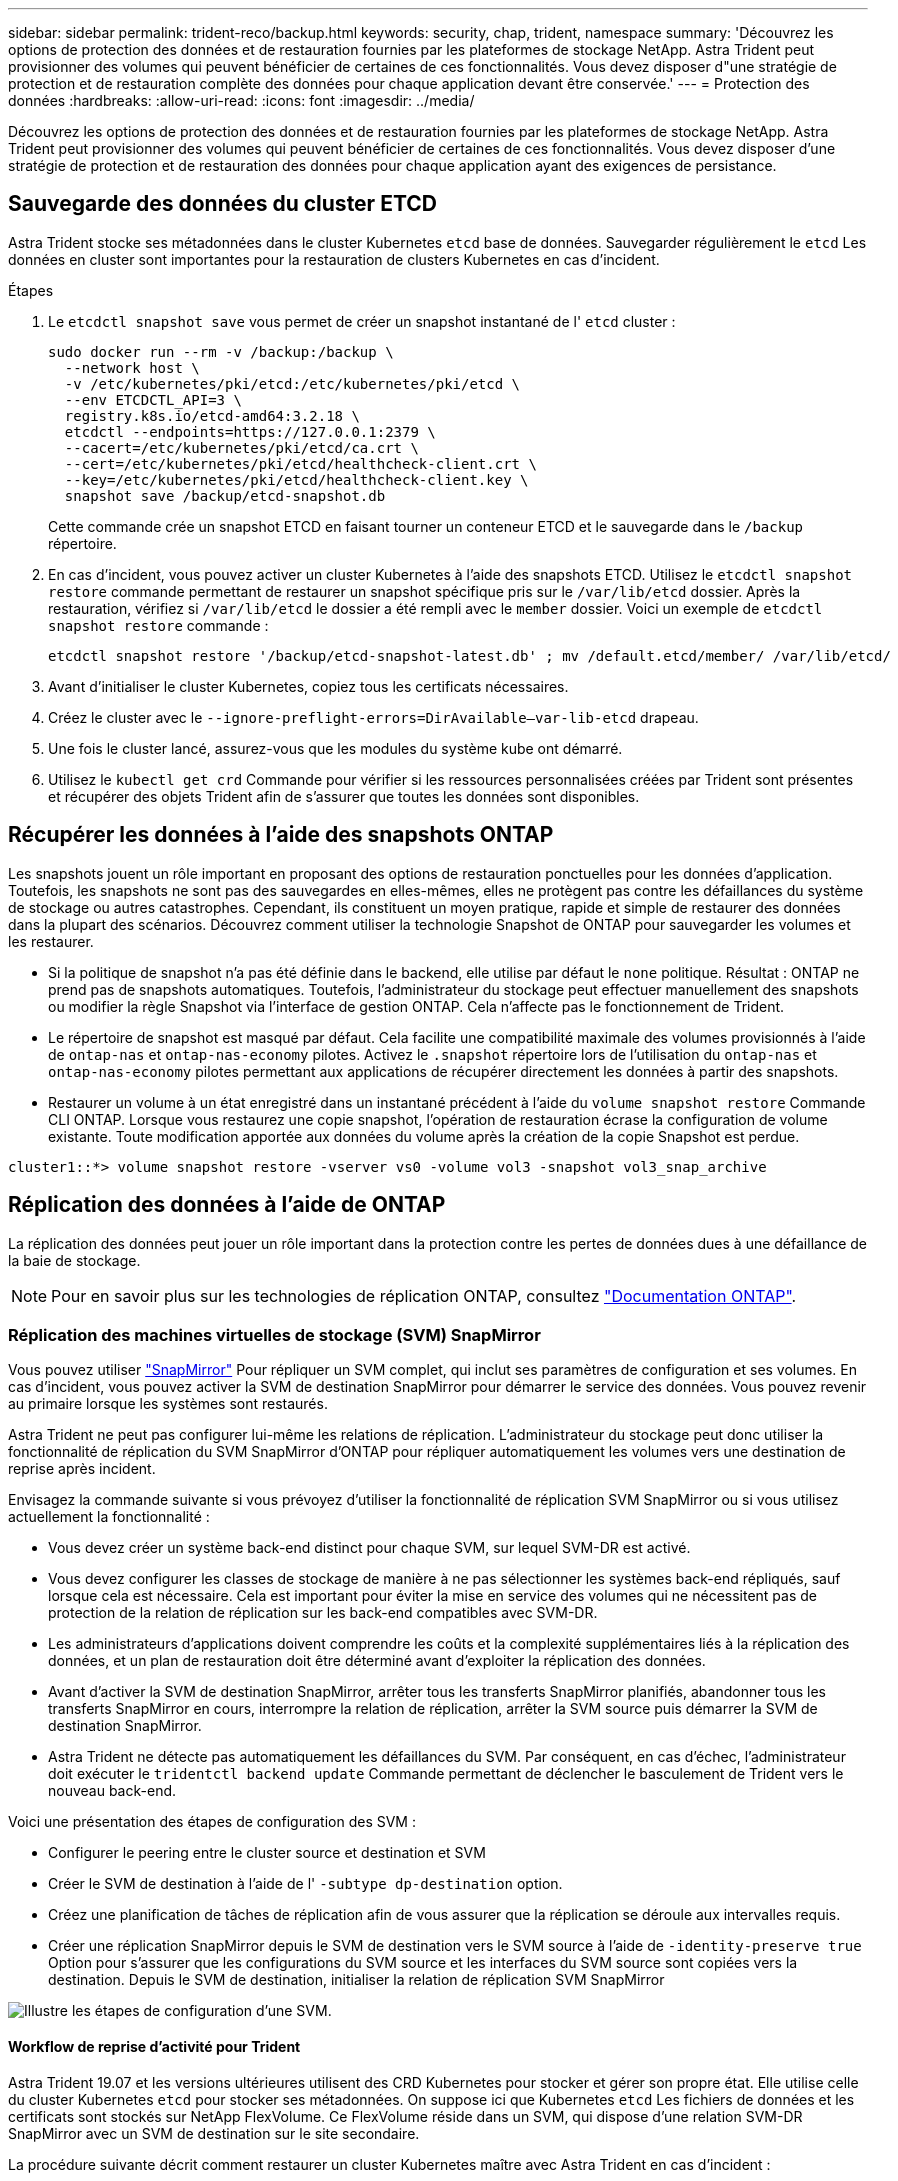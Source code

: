 ---
sidebar: sidebar 
permalink: trident-reco/backup.html 
keywords: security, chap, trident, namespace 
summary: 'Découvrez les options de protection des données et de restauration fournies par les plateformes de stockage NetApp. Astra Trident peut provisionner des volumes qui peuvent bénéficier de certaines de ces fonctionnalités. Vous devez disposer d"une stratégie de protection et de restauration complète des données pour chaque application devant être conservée.' 
---
= Protection des données
:hardbreaks:
:allow-uri-read: 
:icons: font
:imagesdir: ../media/


[role="lead"]
Découvrez les options de protection des données et de restauration fournies par les plateformes de stockage NetApp. Astra Trident peut provisionner des volumes qui peuvent bénéficier de certaines de ces fonctionnalités. Vous devez disposer d'une stratégie de protection et de restauration des données pour chaque application ayant des exigences de persistance.



== Sauvegarde des données du cluster ETCD

Astra Trident stocke ses métadonnées dans le cluster Kubernetes `etcd` base de données. Sauvegarder régulièrement le `etcd` Les données en cluster sont importantes pour la restauration de clusters Kubernetes en cas d'incident.

.Étapes
. Le `etcdctl snapshot save` vous permet de créer un snapshot instantané de l' `etcd` cluster :
+
[listing]
----
sudo docker run --rm -v /backup:/backup \
  --network host \
  -v /etc/kubernetes/pki/etcd:/etc/kubernetes/pki/etcd \
  --env ETCDCTL_API=3 \
  registry.k8s.io/etcd-amd64:3.2.18 \
  etcdctl --endpoints=https://127.0.0.1:2379 \
  --cacert=/etc/kubernetes/pki/etcd/ca.crt \
  --cert=/etc/kubernetes/pki/etcd/healthcheck-client.crt \
  --key=/etc/kubernetes/pki/etcd/healthcheck-client.key \
  snapshot save /backup/etcd-snapshot.db
----
+
Cette commande crée un snapshot ETCD en faisant tourner un conteneur ETCD et le sauvegarde dans le `/backup` répertoire.

. En cas d'incident, vous pouvez activer un cluster Kubernetes à l'aide des snapshots ETCD. Utilisez le `etcdctl snapshot restore` commande permettant de restaurer un snapshot spécifique pris sur le `/var/lib/etcd` dossier. Après la restauration, vérifiez si `/var/lib/etcd` le dossier a été rempli avec le `member` dossier. Voici un exemple de `etcdctl snapshot restore` commande :
+
[listing]
----
etcdctl snapshot restore '/backup/etcd-snapshot-latest.db' ; mv /default.etcd/member/ /var/lib/etcd/
----
. Avant d'initialiser le cluster Kubernetes, copiez tous les certificats nécessaires.
. Créez le cluster avec le ``--ignore-preflight-errors=DirAvailable--var-lib-etcd`` drapeau.
. Une fois le cluster lancé, assurez-vous que les modules du système kube ont démarré.
. Utilisez le `kubectl get crd` Commande pour vérifier si les ressources personnalisées créées par Trident sont présentes et récupérer des objets Trident afin de s'assurer que toutes les données sont disponibles.




== Récupérer les données à l'aide des snapshots ONTAP

Les snapshots jouent un rôle important en proposant des options de restauration ponctuelles pour les données d'application. Toutefois, les snapshots ne sont pas des sauvegardes en elles-mêmes, elles ne protègent pas contre les défaillances du système de stockage ou autres catastrophes. Cependant, ils constituent un moyen pratique, rapide et simple de restaurer des données dans la plupart des scénarios. Découvrez comment utiliser la technologie Snapshot de ONTAP pour sauvegarder les volumes et les restaurer.

* Si la politique de snapshot n'a pas été définie dans le backend, elle utilise par défaut le `none` politique. Résultat : ONTAP ne prend pas de snapshots automatiques. Toutefois, l'administrateur du stockage peut effectuer manuellement des snapshots ou modifier la règle Snapshot via l'interface de gestion ONTAP. Cela n'affecte pas le fonctionnement de Trident.
* Le répertoire de snapshot est masqué par défaut. Cela facilite une compatibilité maximale des volumes provisionnés à l'aide de `ontap-nas` et `ontap-nas-economy` pilotes. Activez le `.snapshot` répertoire lors de l'utilisation du `ontap-nas` et `ontap-nas-economy` pilotes permettant aux applications de récupérer directement les données à partir des snapshots.
* Restaurer un volume à un état enregistré dans un instantané précédent à l'aide du `volume snapshot restore` Commande CLI ONTAP. Lorsque vous restaurez une copie snapshot, l'opération de restauration écrase la configuration de volume existante. Toute modification apportée aux données du volume après la création de la copie Snapshot est perdue.


[listing]
----
cluster1::*> volume snapshot restore -vserver vs0 -volume vol3 -snapshot vol3_snap_archive
----


== Réplication des données à l'aide de ONTAP

La réplication des données peut jouer un rôle important dans la protection contre les pertes de données dues à une défaillance de la baie de stockage.


NOTE: Pour en savoir plus sur les technologies de réplication ONTAP, consultez https://docs.netapp.com/ontap-9/topic/com.netapp.doc.dot-cm-concepts/GUID-A9A2F347-3E05-4F80-9E9C-CEF8F0A2F8E1.html["Documentation ONTAP"^].



=== Réplication des machines virtuelles de stockage (SVM) SnapMirror

Vous pouvez utiliser https://docs.netapp.com/ontap-9/topic/com.netapp.doc.dot-cm-concepts/GUID-8B187484-883D-4BB4-A1BC-35AC278BF4DC.html["SnapMirror"^] Pour répliquer un SVM complet, qui inclut ses paramètres de configuration et ses volumes. En cas d'incident, vous pouvez activer la SVM de destination SnapMirror pour démarrer le service des données. Vous pouvez revenir au primaire lorsque les systèmes sont restaurés.

Astra Trident ne peut pas configurer lui-même les relations de réplication. L'administrateur du stockage peut donc utiliser la fonctionnalité de réplication du SVM SnapMirror d'ONTAP pour répliquer automatiquement les volumes vers une destination de reprise après incident.

Envisagez la commande suivante si vous prévoyez d'utiliser la fonctionnalité de réplication SVM SnapMirror ou si vous utilisez actuellement la fonctionnalité :

* Vous devez créer un système back-end distinct pour chaque SVM, sur lequel SVM-DR est activé.
* Vous devez configurer les classes de stockage de manière à ne pas sélectionner les systèmes back-end répliqués, sauf lorsque cela est nécessaire. Cela est important pour éviter la mise en service des volumes qui ne nécessitent pas de protection de la relation de réplication sur les back-end compatibles avec SVM-DR.
* Les administrateurs d'applications doivent comprendre les coûts et la complexité supplémentaires liés à la réplication des données, et un plan de restauration doit être déterminé avant d'exploiter la réplication des données.
* Avant d'activer la SVM de destination SnapMirror, arrêter tous les transferts SnapMirror planifiés, abandonner tous les transferts SnapMirror en cours, interrompre la relation de réplication, arrêter la SVM source puis démarrer la SVM de destination SnapMirror.
* Astra Trident ne détecte pas automatiquement les défaillances du SVM. Par conséquent, en cas d'échec, l'administrateur doit exécuter le `tridentctl backend update` Commande permettant de déclencher le basculement de Trident vers le nouveau back-end.


Voici une présentation des étapes de configuration des SVM :

* Configurer le peering entre le cluster source et destination et SVM
* Créer le SVM de destination à l'aide de l' `-subtype dp-destination` option.
* Créez une planification de tâches de réplication afin de vous assurer que la réplication se déroule aux intervalles requis.
* Créer une réplication SnapMirror depuis le SVM de destination vers le SVM source à l'aide de `-identity-preserve true` Option pour s'assurer que les configurations du SVM source et les interfaces du SVM source sont copiées vers la destination. Depuis le SVM de destination, initialiser la relation de réplication SVM SnapMirror


image::SVMDR1.PNG[Illustre les étapes de configuration d'une SVM.]



==== Workflow de reprise d'activité pour Trident

Astra Trident 19.07 et les versions ultérieures utilisent des CRD Kubernetes pour stocker et gérer son propre état. Elle utilise celle du cluster Kubernetes `etcd` pour stocker ses métadonnées. On suppose ici que Kubernetes `etcd` Les fichiers de données et les certificats sont stockés sur NetApp FlexVolume. Ce FlexVolume réside dans un SVM, qui dispose d'une relation SVM-DR SnapMirror avec un SVM de destination sur le site secondaire.

La procédure suivante décrit comment restaurer un cluster Kubernetes maître avec Astra Trident en cas d'incident :

. En cas de défaillance du SVM source, activer le SVM de destination SnapMirror Pour cela, il faut arrêter des transferts SnapMirror planifiés, abandonner les transferts SnapMirror en cours, interrompre la relation de réplication, arrêter la SVM source et démarrer la SVM de destination.
. Depuis le SVM de destination, montez le volume qui contient l'environnement Kubernetes `etcd` fichiers de données et certificats sur l'hôte qui seront configurés en tant que nœud maître.
. Copiez tous les certificats requis se rapportant au cluster Kubernetes sous `/etc/kubernetes/pki` et le etcd `member` fichiers sous `/var/lib/etcd`.
. Créez un cluster Kubernetes en utilisant le `kubeadm init` commande avec `--ignore-preflight-errors=DirAvailable--var-lib-etcd` drapeau. Les noms d'hôte utilisés pour les nœuds Kubernetes doivent être identiques au cluster Kubernetes source.
. Exécutez le `kubectl get crd` Commande pour vérifier si toutes les ressources personnalisées Trident ont été extraites et récupérer les objets Trident pour vérifier que toutes les données sont disponibles.
. Mise à jour de tous les systèmes back-end requis pour refléter le nouveau nom de SVM de destination en exécutant la `./tridentctl update backend <backend-name> -f <backend-json-file> -n <namespace>` commande.



NOTE: Lorsque le SVM de destination est activé pour les volumes persistants des applications, tous les volumes provisionnés par Trident commencent à transmettre les données. Une fois le cluster Kubernetes configuré sur le système de destination conformément aux étapes décrites ci-dessus, tous les déploiements et les pods sont démarrés et les applications conteneurisées doivent s'exécuter sans aucun problème.



=== Réplication de volume SnapMirror

La réplication de volume ONTAP SnapMirror est une fonctionnalité de reprise d'activité qui permet le basculement vers le stockage de destination à partir d'un stockage primaire au niveau des volumes. SnapMirror crée une réplique de volume ou un miroir du stockage primaire sur le stockage secondaire en synchronisant les snapshots.

Voici une synthèse des étapes de configuration de la réplication de volume ONTAP SnapMirror :

* Configurez le peering entre les clusters dans lesquels les volumes résident et les SVM qui fournissent les données des volumes.
* Créer une règle SnapMirror, qui contrôle le comportement de la relation et spécifie les attributs de configuration pour cette relation.
* Créer une relation SnapMirror entre le volume de destination et le volume source à l'aide de la[`snapmirror create` Commande^] et affecter la règle SnapMirror appropriée.
* Une fois la relation SnapMirror créée, initialisez la relation pour qu'un transfert de base du volume source vers le volume de destination soit terminé.


image::SM1.PNG[La présente la configuration de réplication de volume SnapMirror.]



==== Workflow de reprise d'activité de volumes SnapMirror pour Trident

La procédure suivante décrit comment restaurer un cluster Kubernetes maître avec Astra Trident.

. En cas d'incident, arrêter tous les transferts SnapMirror programmés et abandonner tous les transferts SnapMirror en cours. Rompez la relation de réplication entre les volumes de destination et source de sorte que le volume de destination soit lu/écrit.
. Depuis le SVM de destination, montez le volume qui contient l'environnement Kubernetes `etcd` fichiers de données et certificats sur l'hôte, qui sera configuré en tant que nœud maître.
. Copiez tous les certificats requis se rapportant au cluster Kubernetes sous `/etc/kubernetes/pki` et le etcd `member` fichiers sous `/var/lib/etcd`.
. Créez un cluster Kubernetes en exécutant le `kubeadm init` commande avec `--ignore-preflight-errors=DirAvailable--var-lib-etcd` drapeau. Les noms d'hôte doivent être identiques au cluster Kubernetes source.
. Exécutez le `kubectl get crd` Commande pour vérifier si toutes les ressources personnalisées Trident ont été extraites et récupérer des objets Trident pour s'assurer que toutes les données sont disponibles.
. Nettoyez les systèmes back-end précédents et créez de nouveaux systèmes back-end sur Trident. Préciser la nouvelle LIF de gestion et de données, le nouveau nom du SVM et le mot de passe du SVM de destination.




==== Workflow de reprise d'activité pour les volumes persistants des applications

Les étapes suivantes décrivent comment mettre à disposition les volumes de destination SnapMirror pour les workloads conteneurisés en cas d'incident :

. Arrêt de tous les transferts SnapMirror programmés et abandon de tous les transferts SnapMirror en cours. Rompez la relation de réplication entre le volume de destination et le volume source pour que le volume de destination devienne read/write. Nettoyer les déploiements qui consomtaient du volume persistant lié aux volumes sur la SVM source.
. Une fois le cluster Kubernetes configuré sur le côté destination, suivez les étapes décrites ci-dessus pour nettoyer les déploiements, les demandes de volume persistant et le volume persistant à partir du cluster Kubernetes.
. Créer de nouveaux systèmes back-end sur Trident en spécifiant la nouvelle LIF de gestion et de données, un nouveau nom de SVM et un nouveau mot de passe du SVM de destination.
. Importez les volumes requis en tant que volume persistant lié à une nouvelle demande de volume persistant à l'aide de la fonctionnalité d'importation Trident.
. Redéployez les déploiements d'applications avec les demandes de volume nouvellement créées.




== Restaurez les données à l'aide des snapshots Element

Sauvegardez les données sur un volume Element en définissant une planification Snapshot pour le volume. Vous pouvez ainsi vérifier que les snapshots sont effectués à intervalles réguliers. Vous devez définir la planification des snapshots à l'aide de l'interface utilisateur ou des API d'Element. Actuellement, il n'est pas possible de définir un planning de snapshots sur un volume via la `solidfire-san` conducteur.

En cas de corruption des données, vous pouvez choisir un snapshot en particulier et restaurer manuellement le volume vers le Snapshot à l'aide de l'interface utilisateur ou des API Element. Cette opération rétablit les modifications apportées au volume depuis la création du snapshot.
